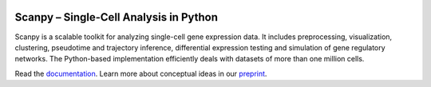 |Docs| |PyPI| |Build Status| |Coverage|

.. |Docs| image:: https://readthedocs.org/projects/scanpy/badge/?version=latest
   :target: https://scanpy.readthedocs.io
.. |PyPI| image:: https://badge.fury.io/py/scanpy.svg
    :target: https://pypi.python.org/pypi/scanpy
.. |Build Status| image:: https://travis-ci.org/theislab/scanpy.svg?branch=master
   :target: https://travis-ci.org/theislab/scanpy
.. |Coverage| image:: https://codecov.io/gh/theislab/scanpy/branch/master/graph/badge.svg
   :target: https://codecov.io/gh/theislab/scanpy

Scanpy – Single-Cell Analysis in Python
=======================================

.. raw:: html

   <img src="http://falexwolf.de/img/scanpy_usage/170522_visualizing_one_million_cells/tsne_1.3M.png" style="width: 100px">

.. image:: http://falexwolf.de/img/tsne_1.3M.png
   :height: 100px
   :align: left

Scanpy is a scalable toolkit for analyzing single-cell gene expression data. It includes preprocessing, visualization, clustering, pseudotime and trajectory inference, differential expression testing and simulation of gene regulatory networks. The Python-based implementation efficiently deals with datasets of more than one million cells.


Read the `documentation <https://scanpy.readthedocs.io>`_. Learn more about conceptual ideas in our `preprint <https://doi.org/10.1101/174029>`_.
